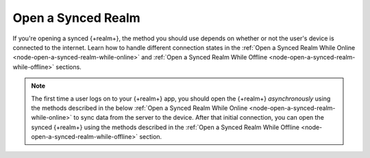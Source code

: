 Open a Synced Realm
-------------------

If you're opening a synced {+realm+}, the method you should use depends on whether 
or not the user's device is connected to the internet. Learn how to handle different
connection states in the :ref:`Open a Synced Realm While Online <node-open-a-synced-realm-while-online>` 
and :ref:`Open a Synced Realm While Offline <node-open-a-synced-realm-while-offline>` 
sections.

.. note::

   The first time a user logs on to your {+realm+} app, you should open the {+realm+} 
   *asynchronously* using the methods described in the below 
   :ref:`Open a Synced Realm While Online <node-open-a-synced-realm-while-online>`
   to sync data from the server to the device. After that initial connection, you 
   can open the synced {+realm+} using the methods described in the 
   :ref:`Open a Synced Realm While Offline <node-open-a-synced-realm-while-offline>` 
   section.